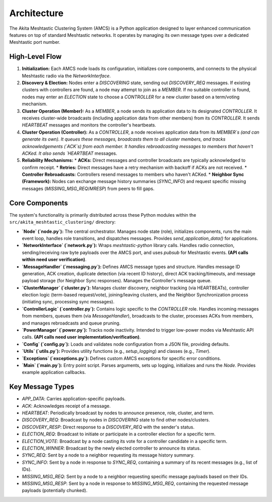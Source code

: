============
Architecture
============

The Akita Meshtastic Clustering System (AMCS) is a Python application designed to layer enhanced communication features on top of standard Meshtastic networks. It operates by managing its own message types over a dedicated Meshtastic port number.

High-Level Flow
---------------

1.  **Initialization:** Each AMCS node loads its configuration, initializes core components, and connects to the physical Meshtastic radio via the `NetworkInterface`.
2.  **Discovery & Election:** Nodes enter a `DISCOVERING` state, sending out `DISCOVERY_REQ` messages. If existing clusters with controllers are found, a node may attempt to join as a `MEMBER`. If no suitable controller is found, nodes may enter an `ELECTION` state to choose a `CONTROLLER` for a new cluster based on a term/voting mechanism.
3.  **Cluster Operation (Member):** As a `MEMBER`, a node sends its application data to its designated `CONTROLLER`. It receives cluster-wide broadcasts (including application data from other members) from its `CONTROLLER`. It sends `HEARTBEAT` messages and monitors the controller's heartbeats.
4.  **Cluster Operation (Controller):** As a `CONTROLLER`, a node receives application data from its `MEMBER`s (and can generate its own). It queues these messages, broadcasts them to all cluster members, and tracks acknowledgements (`ACK`s) from each member. It handles rebroadcasting messages to members that haven't ACKed. It also sends `HEARTBEAT` messages.
5.  **Reliability Mechanisms:**
    * **ACKs:** Direct messages and controller broadcasts are typically acknowledged to confirm receipt.
    * **Retries:** Direct messages have a retry mechanism with backoff if ACKs are not received.
    * **Controller Rebroadcasts:** Controllers resend messages to members who haven't ACKed.
    * **Neighbor Sync (Framework):** Nodes can exchange message history summaries (`SYNC_INFO`) and request specific missing messages (`MISSING_MSG_REQ`/`MRESP`) from peers to fill gaps.

Core Components
---------------

The system's functionality is primarily distributed across these Python modules within the ``src/akita_meshtastic_clustering/`` directory:

* **`Node` (`node.py`):** The central orchestrator. Manages node state (role), initializes components, runs the main event loop, handles role transitions, and dispatches messages. Provides `send_application_data()` for applications.

* **`NetworkInterface` (`network.py`):** Wraps `meshtastic-python` library calls. Handles radio connection, sending/receiving raw byte payloads over the AMCS port, and uses `pubsub` for Meshtastic events. **(API calls within need user verification)**.

* **`MessageHandler` (`messaging.py`):** Defines AMCS message types and structure. Handles message ID generation, ACK creation, duplicate detection (via recent ID history), direct ACK tracking/timeouts, and message payload storage (for Neighbor Sync responses). Manages the Controller's message queue.

* **`ClusterManager` (`cluster.py`):** Manages cluster discovery, neighbor tracking (via HEARTBEATs), controller election logic (term-based request/vote), joining/leaving clusters, and the Neighbor Synchronization process (initiating sync, processing sync messages).

* **`ControllerLogic` (`controller.py`):** Contains logic specific to the `CONTROLLER` role. Handles incoming messages from members, queues them (via `MessageHandler`), broadcasts to the cluster, processes ACKs from members, and manages rebroadcasts and queue pruning.

* **`PowerManager` (`power.py`):** Tracks node inactivity. Intended to trigger low-power modes via Meshtastic API calls. **(API calls need user implementation/verification)**.

* **`Config` (`config.py`):** Loads and validates node configuration from a JSON file, providing defaults.

* **`Utils` (`utils.py`):** Provides utility functions (e.g., `setup_logging`) and classes (e.g., `Timer`).

* **`Exceptions` (`exceptions.py`):** Defines custom AMCS exceptions for specific error conditions.

* **`Main` (`main.py`):** Entry point script. Parses arguments, sets up logging, initializes and runs the `Node`. Provides example application callbacks.

Key Message Types
-----------------

* `APP_DATA`: Carries application-specific payloads.
* `ACK`: Acknowledges receipt of a message.
* `HEARTBEAT`: Periodically broadcast by nodes to announce presence, role, cluster, and term.
* `DISCOVERY_REQ`: Broadcast by nodes in `DISCOVERING` state to find other nodes/clusters.
* `DISCOVERY_RESP`: Direct response to a `DISCOVERY_REQ` with the sender's status.
* `ELECTION_REQ`: Broadcast to initiate or participate in a controller election for a specific term.
* `ELECTION_VOTE`: Broadcast by a node casting its vote for a controller candidate in a specific term.
* `ELECTION_WINNER`: Broadcast by the newly elected controller to announce its status.
* `SYNC_REQ`: Sent by a node to a neighbor requesting its message history summary.
* `SYNC_INFO`: Sent by a node in response to `SYNC_REQ`, containing a summary of its recent messages (e.g., list of IDs).
* `MISSING_MSG_REQ`: Sent by a node to a neighbor requesting specific message payloads based on their IDs.
* `MISSING_MSG_RESP`: Sent by a node in response to `MISSING_MSG_REQ`, containing the requested message payloads (potentially chunked).
